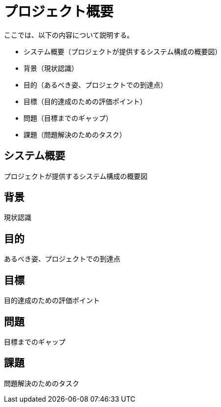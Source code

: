 = プロジェクト概要

ここでは、以下の内容について説明する。

* システム概要（プロジェクトが提供するシステム構成の概要図）
* 背景（現状認識）
* 目的（あるべき姿、プロジェクトでの到達点）
* 目標（目的達成のための評価ポイント）
* 問題（目標までのギャップ）
* 課題（問題解決のためのタスク）

== システム概要

プロジェクトが提供するシステム構成の概要図

== 背景

現状認識

== 目的

あるべき姿、プロジェクトでの到達点

== 目標

目的達成のための評価ポイント


== 問題

目標までのギャップ

== 課題

問題解決のためのタスク

